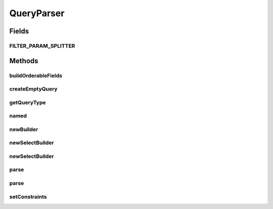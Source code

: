 .. java:import:: java.util ArrayList

.. java:import:: java.util Collection

.. java:import:: java.util HashMap

.. java:import:: java.util List

.. java:import:: java.util Map

.. java:import:: java.util ServiceLoader

.. java:import:: java.util Set

.. java:import:: com.fasterxml.jackson.databind.introspect BeanPropertyDefinition

.. java:import:: com.google.common.base Optional

.. java:import:: com.google.common.base Splitter

.. java:import:: com.google.common.base Strings

.. java:import:: com.google.common.collect ImmutableSet

.. java:import:: com.google.common.collect Iterables

.. java:import:: com.google.common.collect Multimap

.. java:import:: com.google.common.collect Table

.. java:import:: com.hubspot.httpql Filter

.. java:import:: com.hubspot.httpql MultiParamConditionProvider

.. java:import:: com.hubspot.httpql ParsedQuery

.. java:import:: com.hubspot.httpql QueryConstraints

.. java:import:: com.hubspot.httpql QuerySpec

.. java:import:: com.hubspot.httpql.ann FilterBy

.. java:import:: com.hubspot.httpql.ann OrderBy

.. java:import:: com.hubspot.httpql.error ConstraintType

.. java:import:: com.hubspot.httpql.error ConstraintViolation

.. java:import:: com.hubspot.httpql.error FilterViolation

.. java:import:: com.hubspot.httpql.filter Equal

.. java:import:: com.hubspot.httpql.internal BoundFilterEntry

.. java:import:: com.hubspot.httpql.internal FilterEntry

.. java:import:: com.hubspot.rosetta PropertyDefinition

.. java:import:: com.hubspot.rosetta Rosetta

.. java:import:: com.hubspot.rosetta RosettaMapper

.. java:import:: com.hubspot.rosetta RosettaMapperFactory

.. java:import:: com.hubspot.rosetta Tablet

QueryParser
===========

.. java:package:: com.hubspot.httpql.impl
   :noindex:

.. java:type:: public class QueryParser<T extends QuerySpec>

   Primary entry point into httpQL.

   The parser's job is to take a set of query arguments (string key/value pairs) and turn it into a high-level query representation, assuming it is valid according to the defined filtering rules (provided via \ :java:ref:`FilterBy`\  and \ :java:ref:`OrderBy`\  annotations).

   :author: tdavis

Fields
------
FILTER_PARAM_SPLITTER
^^^^^^^^^^^^^^^^^^^^^

.. java:field:: public static final Splitter FILTER_PARAM_SPLITTER
   :outertype: QueryParser

Methods
-------
buildOrderableFields
^^^^^^^^^^^^^^^^^^^^

.. java:method:: protected void buildOrderableFields(Map<String, PropertyDefinition> fields)
   :outertype: QueryParser

createEmptyQuery
^^^^^^^^^^^^^^^^

.. java:method:: public ParsedQuery<T> createEmptyQuery()
   :outertype: QueryParser

getQueryType
^^^^^^^^^^^^

.. java:method:: public Class<T> getQueryType()
   :outertype: QueryParser

named
^^^^^

.. java:method:: public static Filter named(String name)
   :outertype: QueryParser

newBuilder
^^^^^^^^^^

.. java:method:: public static <T extends QuerySpec> Builder<T> newBuilder(Class<T> spec)
   :outertype: QueryParser

newSelectBuilder
^^^^^^^^^^^^^^^^

.. java:method:: public SelectBuilder<T> newSelectBuilder(Multimap<String, String> query)
   :outertype: QueryParser

newSelectBuilder
^^^^^^^^^^^^^^^^

.. java:method:: public SelectBuilder<T> newSelectBuilder(Map<String, List<String>> query)
   :outertype: QueryParser

parse
^^^^^

.. java:method:: public ParsedQuery<T> parse(Multimap<String, String> uriParams)
   :outertype: QueryParser

parse
^^^^^

.. java:method:: public ParsedQuery<T> parse(Map<String, List<String>> uriParams)
   :outertype: QueryParser

setConstraints
^^^^^^^^^^^^^^

.. java:method:: protected void setConstraints(Class<T> spec)
   :outertype: QueryParser

